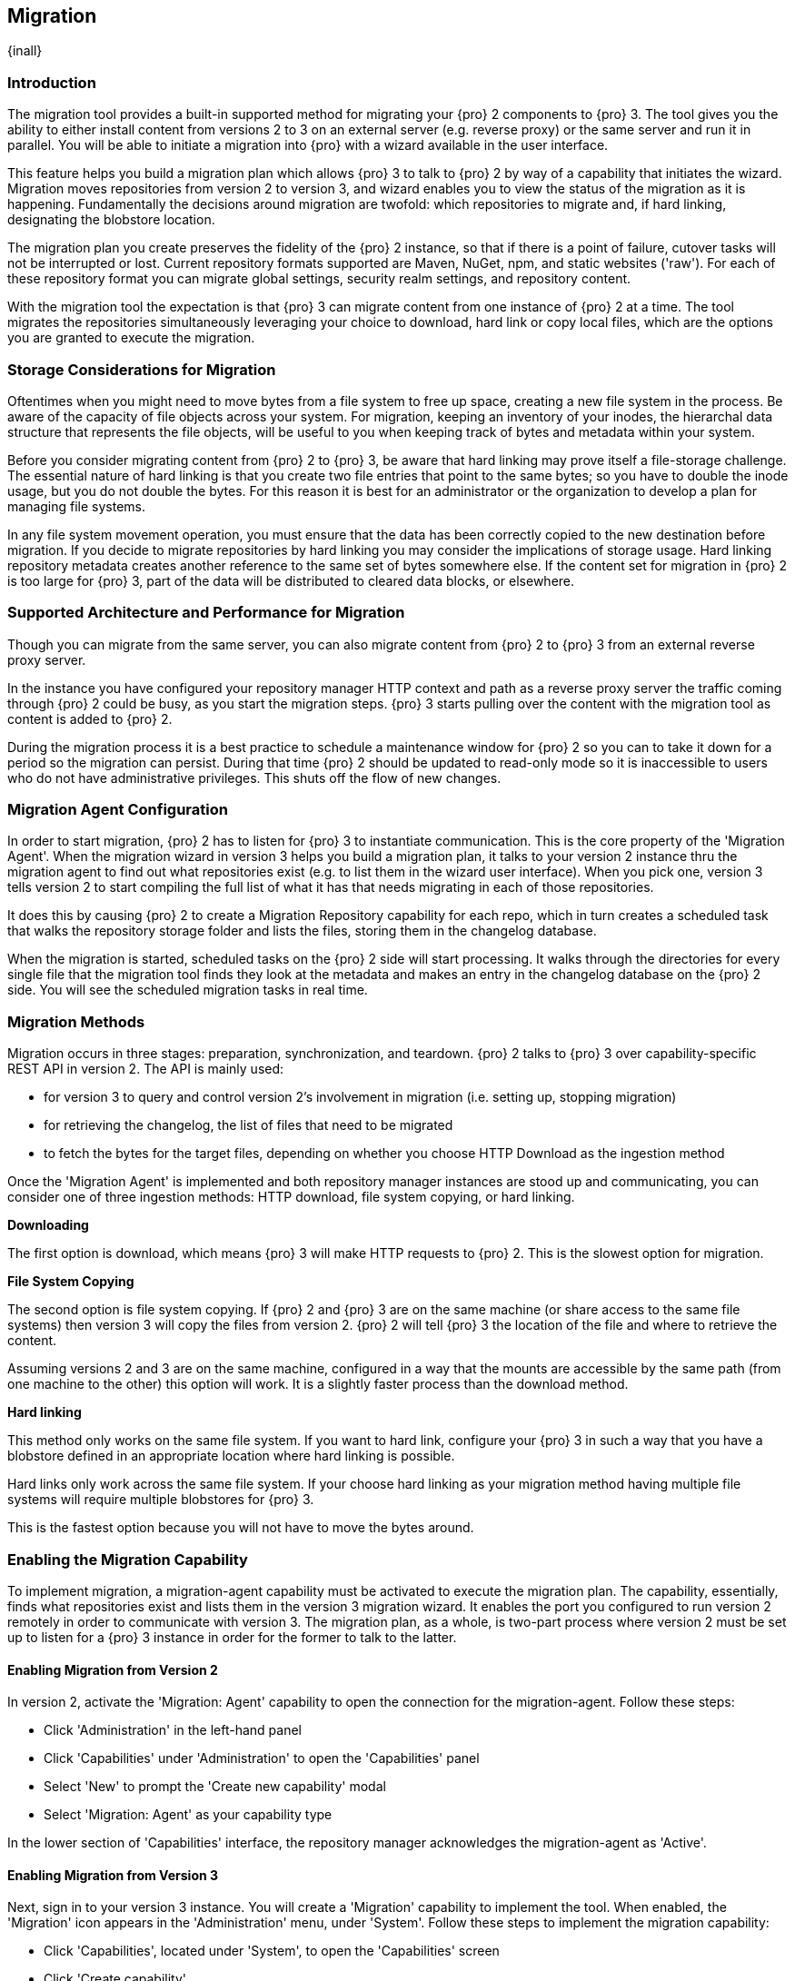 [[migration]]
==  Migration
{inall}

[[migration-introduction]]
=== Introduction

The migration tool provides a built-in supported method for migrating your {pro} 2 components to {pro} 3. The tool
gives you the ability to either install content from versions 2 to 3 on an external server (e.g. reverse proxy) 
or the same server and run it in parallel. You will be able to initiate a migration into {pro} with a wizard 
available in the user interface.

This feature helps you build a migration plan which allows {pro} 3 to talk to {pro} 2 by way of a capability that 
initiates the wizard. Migration moves repositories from version 2 to version 3, and wizard enables you to view 
the status of the migration as it is happening. Fundamentally the decisions around migration are twofold: which 
repositories to migrate and, if hard linking, designating the blobstore location.

The migration plan you create preserves the fidelity of the {pro} 2 instance, so that if there is a point of 
failure, cutover tasks will not be interrupted or lost. Current repository formats supported are Maven, NuGet, 
npm, and static websites ('raw'). For each of these repository format you can migrate global settings, security 
realm settings, and repository content.

With the migration tool the expectation is that {pro} 3 can migrate content from one instance of {pro} 2 at a 
time. The tool migrates the repositories simultaneously leveraging your choice to download, hard link or 
copy local files, which are the options you are granted to execute the migration.

[[migration-storage]]
=== Storage Considerations for Migration

Oftentimes when you might need to move bytes from a file system to free up space, creating a new file system in 
the process. Be aware of the capacity of file objects across your system. For migration, keeping an inventory of 
your inodes, the hierarchal data structure that represents the file objects, will be useful to you when keeping 
track of bytes and metadata within your system.

Before you consider migrating content from {pro} 2 to {pro} 3, be aware that hard linking may prove itself a 
file-storage challenge. The essential nature of hard linking is that you create two file entries that point to 
the same bytes; so you have to double the inode usage, but you do not double the bytes. For this reason it is 
best for an administrator or the organization to develop a plan for managing file systems.

In any file system movement operation, you must ensure that the data has been correctly copied to the new 
destination before migration. If you decide to migrate repositories by hard linking you may consider the 
implications of storage usage. Hard linking repository metadata creates another reference to the same set of 
bytes somewhere else. If the content set for migration in {pro} 2 is too large for {pro} 3, part of the data will 
be distributed to cleared data blocks, or elsewhere.

[[migration-support]]
=== Supported Architecture and Performance for Migration

Though you can migrate from the same server, you can also migrate content from {pro} 2 to {pro} 3 from an 
external reverse proxy server.

In the instance you have configured your repository manager HTTP context and path as a reverse proxy server
the traffic coming through {pro} 2 could be busy, as you start the migration steps. {pro} 3 starts pulling 
over the content with the migration tool as content is added to {pro} 2.

During the migration process it is a best practice to schedule a maintenance window for {pro} 2 so you can to 
take it down for a period so the migration can persist. During that time {pro} 2 should be updated to read-only 
mode so it is inaccessible to users who do not have administrative privileges. This shuts off the flow of new 
changes.

[[migration-agent]]
=== Migration Agent Configuration

In order to start migration, {pro} 2 has to listen for {pro} 3 to instantiate communication. This is the core 
property of the 'Migration Agent'. When the migration wizard in version 3 helps you build a migration plan, it 
talks to your version 2 instance thru the migration agent to find out what repositories exist (e.g. to list them 
in the wizard user interface). When you pick one, version 3 tells version 2 to start compiling the full list of 
what it has that needs migrating in each of those repositories.

It does this by causing {pro} 2 to create a Migration Repository capability for each repo, which in turn creates 
a scheduled task that walks the repository storage folder and lists the files, storing them in the changelog 
database.

When the migration is started, scheduled tasks on the {pro} 2 side will start processing. It walks through the 
directories for every single file that the migration tool finds they look at the metadata and makes an entry in 
the changelog database on the {pro} 2 side. You will see the scheduled migration tasks in real time.

[[migration-methods]]
=== Migration Methods

Migration occurs in three stages: preparation, synchronization, and teardown. {pro} 2 talks to {pro} 3 over 
capability-specific REST API in version 2. The API is mainly used:

* for version 3 to query and control version 2's involvement in migration (i.e. setting up, stopping migration)
* for retrieving the changelog, the list of files that need to be migrated
* to fetch the bytes for the target files, depending on whether you choose HTTP Download as the ingestion method

Once the 'Migration Agent' is implemented and both repository manager instances are stood up and communicating, 
you can consider one of three ingestion methods: HTTP download, file system copying, or hard linking.

*Downloading*

The first option is download, which means {pro} 3 will make HTTP requests to {pro} 2. This is the slowest option 
for migration.

*File System Copying*

The second option is file system copying. If {pro} 2 and {pro} 3 are on the same machine (or share access to the 
same file systems) then version 3 will copy the files from version 2. {pro} 2 will tell {pro} 3 the location of 
the file and where to retrieve the content. 

Assuming versions 2 and 3 are on the same machine, configured in a way that the mounts are accessible by the same 
path (from one machine to the other) this option will work. It is a slightly faster process than the download 
method.

*Hard linking*

This method only works on the same file system. If you want to hard link, configure your {pro} 3 in such a way 
that you have a blobstore defined in an appropriate location where hard linking is possible.

Hard links only work across the same file system. If your choose hard linking as your migration method having 
multiple file systems will require multiple blobstores for {pro} 3. 

This is the fastest option because you will not have to move the bytes around.

[[migration-capability]]
=== Enabling the Migration Capability

To implement migration, a migration-agent capability must be activated to execute the migration plan. The 
capability, essentially, finds what repositories exist and lists them in the version 3 migration wizard. It 
enables the port you configured to run version 2 remotely in order to communicate with version 3. The 
migration plan, as a whole, is two-part process where version 2 must be set up to listen for a {pro} 3 instance 
in order for the former to talk to the latter.

[[migration-configuration]]
==== Enabling Migration from Version 2

In version 2, activate the 'Migration: Agent' capability to open the connection for the migration-agent. Follow these steps:

* Click 'Administration' in the left-hand panel
* Click 'Capabilities' under 'Administration' to open the 'Capabilities' panel
* Select 'New' to prompt the 'Create new capability' modal
* Select 'Migration: Agent' as your capability type

In the lower section of 'Capabilities' interface, the repository manager acknowledges the migration-agent as 
'Active'. 

[[migration-plan]]
==== Enabling Migration from Version 3

Next, sign in to your version 3 instance. You will create a 'Migration' capability to implement the tool. When 
enabled, the 'Migration' icon appears in the 'Administration' menu, under 'System'. Follow these steps to 
implement the migration capability:

* Click 'Capabilities', located under 'System', to open the 'Capabilities' screen
* Click 'Create capability'
* Select 'Migration', then click 'Create capability' to enable migration

[[migration-steps]]
=== Migrating Repositories

After you establish migration capabilities for versions 2 and 3, you will activate a wizard to start your 
migration. In {pro} go to the 'Administration' menu and select 'Migration', located under 'System', to open the 
wizard.

*Migration Wizard*

Overview:: The wizard will provide and overview of what is allowed for automatic migration as well as 
warnings on what cannot be migrated. Click the 'Next' button to get from one page to the next.

Agent Connection:: This screen presents two fields, 'URL' and 'Access Token'. Copy over the server 
location from version 2 and paste it to the 'URL' field so the migration of repositories will persist. 
An example input would be: +http://localhost:8081/nexus/service/siesta/migrationagent+.
The 'Access Token' will display the security key from your version 2 'Migration: Agent' capability details.

Content:: This screen presents checkboxes for security features ('Security'), server configuration ('System'), 
and user-managed repositories ('Repositories') that can be migrated. For 'Security' you have the option to choose 
among 'Anonymous', 'Realms', 'Users', 'Roles', and 'LDAP Configuration'. For 'System' you can migrate 'Email' and 
'HTTP Configuration' contents.

Repository Defaults:: This screen allows you to select directory destination and migration method. If you set up 
up more than one blobstore, choose the blobstore location from the dropdown menu. The second dropdown menu, 
'Method', allows you to choose among hard linking, copying local files or downloading. If you want to migrate 
repositories without duplicating all the data, hard linking is method to transfer existing content into 
the new blobstore. In other words, if {pro} 2 stores files to be migrated on a particular drive a blobstore must 
be set up for that location in {pro} 3.

Repositories:: This screen allows you to select which repositories you want to migrate from {pro} 2 to {pro} 3. 
You can either select all repositories with one click, at the top of the table. Alternatively, you can click each 
individual repository. In addition to 'Repository', the table displays information around the status of the 
repository. The table includes 'Type', 'Format', 'Supported', 'Status', 'Destination', and 'Method'.

NOTE: The faded text of a repository format on your system will indicate it is not available for migration.

Preview:: This screen displays a preview of the repositories poised for migration, selected in the previous 
screen. Scroll thru the table to see the three phases set for the migration: 'PREPARE', 'SYNC' and 'FINISH'. 
Click 'Begin', then confirm from the modal, that you want to start the migration. After the preview the next 
phases will persist:

* The 'Preparing' phase prepares the transfer and creation of all the repositories.
* The 'Synchronizing' phase counts and processes all components of the repositories set for migration.
* The 'Finishing' phase performs final clean up, then closes the process.

Eventually the incoming traffic volume from {pro} 2 will slow down and the admin stops any endusers from using 
{pro} 2, and physically blocks traffic, letting the final bits of content to transfer to {pro} 3. Click 'Stop 
Monitoring', then 'Finish' to complete the migration.